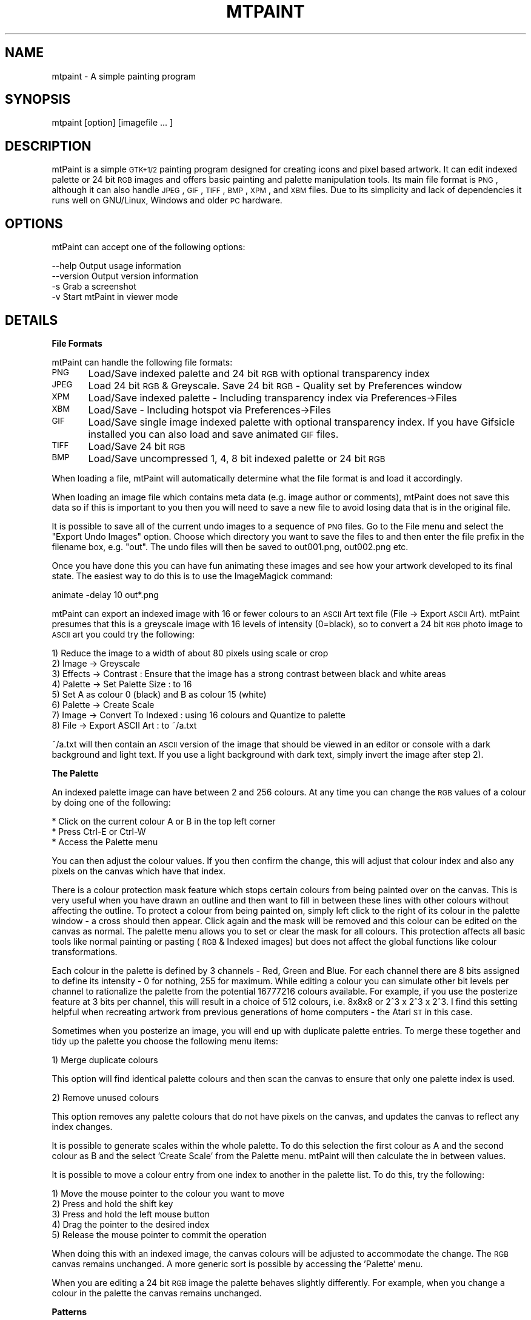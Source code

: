 .\" Automatically generated by Pod::Man v1.37, Pod::Parser v1.3
.\"
.\" Standard preamble:
.\" ========================================================================
.de Sh \" Subsection heading
.br
.if t .Sp
.ne 5
.PP
\fB\\$1\fR
.PP
..
.de Sp \" Vertical space (when we can't use .PP)
.if t .sp .5v
.if n .sp
..
.de Vb \" Begin verbatim text
.ft CW
.nf
.ne \\$1
..
.de Ve \" End verbatim text
.ft R
.fi
..
.\" Set up some character translations and predefined strings.  \*(-- will
.\" give an unbreakable dash, \*(PI will give pi, \*(L" will give a left
.\" double quote, and \*(R" will give a right double quote.  | will give a
.\" real vertical bar.  \*(C+ will give a nicer C++.  Capital omega is used to
.\" do unbreakable dashes and therefore won't be available.  \*(C` and \*(C'
.\" expand to `' in nroff, nothing in troff, for use with C<>.
.tr \(*W-|\(bv\*(Tr
.ds C+ C\v'-.1v'\h'-1p'\s-2+\h'-1p'+\s0\v'.1v'\h'-1p'
.ie n \{\
.    ds -- \(*W-
.    ds PI pi
.    if (\n(.H=4u)&(1m=24u) .ds -- \(*W\h'-12u'\(*W\h'-12u'-\" diablo 10 pitch
.    if (\n(.H=4u)&(1m=20u) .ds -- \(*W\h'-12u'\(*W\h'-8u'-\"  diablo 12 pitch
.    ds L" ""
.    ds R" ""
.    ds C` ""
.    ds C' ""
'br\}
.el\{\
.    ds -- \|\(em\|
.    ds PI \(*p
.    ds L" ``
.    ds R" ''
'br\}
.\"
.\" If the F register is turned on, we'll generate index entries on stderr for
.\" titles (.TH), headers (.SH), subsections (.Sh), items (.Ip), and index
.\" entries marked with X<> in POD.  Of course, you'll have to process the
.\" output yourself in some meaningful fashion.
.if \nF \{\
.    de IX
.    tm Index:\\$1\t\\n%\t"\\$2"
..
.    nr % 0
.    rr F
.\}
.\"
.\" For nroff, turn off justification.  Always turn off hyphenation; it makes
.\" way too many mistakes in technical documents.
.hy 0
.if n .na
.\"
.\" Accent mark definitions (@(#)ms.acc 1.5 88/02/08 SMI; from UCB 4.2).
.\" Fear.  Run.  Save yourself.  No user-serviceable parts.
.    \" fudge factors for nroff and troff
.if n \{\
.    ds #H 0
.    ds #V .8m
.    ds #F .3m
.    ds #[ \f1
.    ds #] \fP
.\}
.if t \{\
.    ds #H ((1u-(\\\\n(.fu%2u))*.13m)
.    ds #V .6m
.    ds #F 0
.    ds #[ \&
.    ds #] \&
.\}
.    \" simple accents for nroff and troff
.if n \{\
.    ds ' \&
.    ds ` \&
.    ds ^ \&
.    ds , \&
.    ds ~ ~
.    ds /
.\}
.if t \{\
.    ds ' \\k:\h'-(\\n(.wu*8/10-\*(#H)'\'\h"|\\n:u"
.    ds ` \\k:\h'-(\\n(.wu*8/10-\*(#H)'\`\h'|\\n:u'
.    ds ^ \\k:\h'-(\\n(.wu*10/11-\*(#H)'^\h'|\\n:u'
.    ds , \\k:\h'-(\\n(.wu*8/10)',\h'|\\n:u'
.    ds ~ \\k:\h'-(\\n(.wu-\*(#H-.1m)'~\h'|\\n:u'
.    ds / \\k:\h'-(\\n(.wu*8/10-\*(#H)'\z\(sl\h'|\\n:u'
.\}
.    \" troff and (daisy-wheel) nroff accents
.ds : \\k:\h'-(\\n(.wu*8/10-\*(#H+.1m+\*(#F)'\v'-\*(#V'\z.\h'.2m+\*(#F'.\h'|\\n:u'\v'\*(#V'
.ds 8 \h'\*(#H'\(*b\h'-\*(#H'
.ds o \\k:\h'-(\\n(.wu+\w'\(de'u-\*(#H)/2u'\v'-.3n'\*(#[\z\(de\v'.3n'\h'|\\n:u'\*(#]
.ds d- \h'\*(#H'\(pd\h'-\w'~'u'\v'-.25m'\f2\(hy\fP\v'.25m'\h'-\*(#H'
.ds D- D\\k:\h'-\w'D'u'\v'-.11m'\z\(hy\v'.11m'\h'|\\n:u'
.ds th \*(#[\v'.3m'\s+1I\s-1\v'-.3m'\h'-(\w'I'u*2/3)'\s-1o\s+1\*(#]
.ds Th \*(#[\s+2I\s-2\h'-\w'I'u*3/5'\v'-.3m'o\v'.3m'\*(#]
.ds ae a\h'-(\w'a'u*4/10)'e
.ds Ae A\h'-(\w'A'u*4/10)'E
.    \" corrections for vroff
.if v .ds ~ \\k:\h'-(\\n(.wu*9/10-\*(#H)'\s-2\u~\d\s+2\h'|\\n:u'
.if v .ds ^ \\k:\h'-(\\n(.wu*10/11-\*(#H)'\v'-.4m'^\v'.4m'\h'|\\n:u'
.    \" for low resolution devices (crt and lpr)
.if \n(.H>23 .if \n(.V>19 \
\{\
.    ds : e
.    ds 8 ss
.    ds o a
.    ds d- d\h'-1'\(ga
.    ds D- D\h'-1'\(hy
.    ds th \o'bp'
.    ds Th \o'LP'
.    ds ae ae
.    ds Ae AE
.\}
.rm #[ #] #H #V #F C
.\" ========================================================================
.\"
.IX Title "MTPAINT 1"
.TH MTPAINT 1 "2006-3-1" "mtPaint 2.30" "Mark Tyler's Painting Program"
.SH "NAME"
mtpaint \- A simple painting program
.SH "SYNOPSIS"
.IX Header "SYNOPSIS"
mtpaint\ [option]\ [imagefile\ ...\ ]
.SH "DESCRIPTION"
.IX Header "DESCRIPTION"
mtPaint is a simple \s-1GTK+1/2\s0 painting program designed for creating icons and pixel based artwork. It can edit indexed palette or 24 bit \s-1RGB\s0 images and offers basic painting and palette manipulation tools. Its main file format is \s-1PNG\s0, although it can also handle \s-1JPEG\s0, \s-1GIF\s0, \s-1TIFF\s0, \s-1BMP\s0, \s-1XPM\s0, and \s-1XBM\s0 files. Due to its simplicity and lack of dependencies it runs well on GNU/Linux, Windows and older \s-1PC\s0 hardware.
.SH "OPTIONS"
.IX Header "OPTIONS"
mtPaint can accept one of the following options:
.PP
.Vb 4
\&  --help        Output usage information
\&  --version     Output version information
\&  -s            Grab a screenshot
\&  -v            Start mtPaint in viewer mode
.Ve
.SH "DETAILS"
.IX Header "DETAILS"
.Sh "File Formats"
.IX Subsection "File Formats"
mtPaint can handle the following file formats:
.PP
\&\s-1PNG\s0	Load/Save indexed palette and 24 bit \s-1RGB\s0 with optional transparency index
.PP
\&\s-1JPEG\s0	Load 24 bit \s-1RGB\s0 & Greyscale. Save 24 bit \s-1RGB\s0 \- Quality set by Preferences window
.PP
\&\s-1XPM\s0	Load/Save indexed palette \- Including transparency index via Preferences\->Files
.PP
\&\s-1XBM\s0	Load/Save \- Including hotspot via Preferences\->Files
.PP
\&\s-1GIF\s0	Load/Save single image indexed palette with optional transparency index. If you have Gifsicle installed you can also load and save animated \s-1GIF\s0 files.
.PP
\&\s-1TIFF\s0	Load/Save 24 bit \s-1RGB\s0
.PP
\&\s-1BMP\s0	Load/Save uncompressed 1, 4, 8 bit indexed palette or 24 bit \s-1RGB\s0
.PP
When loading a file, mtPaint will automatically determine what the file format is and load it accordingly.
.PP
When loading an image file which contains meta data (e.g. image author or comments), mtPaint does not save this data so if this is important to you then you will need to save a new file to avoid losing data that is in the original file.
.PP
It is possible to save all of the current undo images to a sequence of \s-1PNG\s0 files.  Go to the File menu and select the \*(L"Export Undo Images\*(R" option.  Choose which directory you want to save the files to and then enter the file prefix in the filename box, e.g. \*(L"out\*(R".  The undo files will then be saved to out001.png, out002.png etc.
.PP
Once you have done this you can have fun animating these images and see how your artwork developed to its final state.  The easiest way to do this is to use the ImageMagick command:
.PP
animate \-delay 10 out*.png
.PP
mtPaint can export an indexed image with 16 or fewer colours to an \s-1ASCII\s0 Art text file (File \-> Export \s-1ASCII\s0 Art).  mtPaint presumes that this is a greyscale image with 16 levels of intensity (0=black), so to convert a 24 bit \s-1RGB\s0 photo image to \s-1ASCII\s0 art you could try the following:
.PP
.Vb 8
\&        1) Reduce the image to a width of about 80 pixels using scale or crop
\&        2) Image -> Greyscale
\&        3) Effects -> Contrast : Ensure that the image has a strong contrast between black and white areas
\&        4) Palette -> Set Palette Size : to 16
\&        5) Set A as colour 0 (black) and B as colour 15 (white)
\&        6) Palette -> Create Scale
\&        7) Image -> Convert To Indexed : using 16 colours and Quantize to palette
\&        8) File -> Export ASCII Art : to ~/a.txt
.Ve
.PP
~/a.txt will then contain an \s-1ASCII\s0 version of the image that should be viewed in an editor or console with a dark background and light text.  If you use a light background with dark text, simply invert the image after step 2).
.Sh "The Palette"
.IX Subsection "The Palette"
An indexed palette image can have between 2 and 256 colours.  At any time you can change the \s-1RGB\s0 values of a colour by doing one of the following:
.PP
.Vb 3
\&        * Click on the current colour A or B in the top left corner
\&        * Press Ctrl-E or Ctrl-W
\&        * Access the Palette menu
.Ve
.PP
You can then adjust the colour values.  If you then confirm the change, this will adjust that colour index and also any pixels on the canvas which have that index.
.PP
There is a colour protection mask feature which stops certain colours from being painted over on the canvas.  This is very useful when you have drawn an outline and then want to fill in between these lines with other colours without affecting the outline.  To protect a colour from being painted on, simply left click to the right of its colour in the palette window \- a cross should then appear.  Click again and the mask will be removed and this colour can be edited on the canvas as normal.  The palette menu allows you to set or clear the mask for all colours.  This protection affects all basic tools like normal painting or pasting (\s-1RGB\s0 & Indexed images) but does not affect the global functions like colour transformations.
.PP
Each colour in the palette is defined by 3 channels \- Red, Green and Blue.  For each channel there are 8 bits assigned to define its intensity \- 0 for nothing, 255 for maximum.  While editing a colour you can simulate other bit levels per channel to rationalize the palette from the potential 16777216 colours available.  For example, if you use the posterize feature at 3 bits per channel, this will result in a choice of 512 colours, i.e. 8x8x8 or 2^3 x 2^3 x 2^3.  I find this setting helpful when recreating artwork from previous generations of home computers \- the Atari \s-1ST\s0 in this case.
.PP
Sometimes when you posterize an image, you will end up with duplicate palette entries.  To merge these together and tidy up the palette you choose the following menu items:
.PP
.Vb 1
\&        1) Merge duplicate colours
.Ve
.PP
This option will find identical palette colours and then scan the canvas to ensure that only one palette index is used.
.PP
.Vb 1
\&        2) Remove unused colours
.Ve
.PP
This option removes any palette colours that do not have pixels on the canvas, and updates the canvas to reflect any index changes.
.PP
It is possible to generate scales within the whole palette.  To do this selection the first colour as A and the second colour as B and the select 'Create Scale' from the Palette menu.  mtPaint will then calculate the in between values.
.PP
It is possible to move a colour entry from one index to another in the palette list.  To do this, try the following:
.PP
.Vb 5
\&        1) Move the mouse pointer to the colour you want to move
\&        2) Press and hold the shift key
\&        3) Press and hold the left mouse button
\&        4) Drag the pointer to the desired index
\&        5) Release the mouse pointer to commit the operation
.Ve
.PP
When doing this with an indexed image, the canvas colours will be adjusted to accommodate the change.  The \s-1RGB\s0 canvas remains unchanged.  A more generic sort is possible by accessing the 'Palette' menu.
.PP
When you are editing a 24 bit \s-1RGB\s0 image the palette behaves slightly differently.  For example, when you change a colour in the palette the canvas remains unchanged.
.Sh "Patterns"
.IX Subsection "Patterns"
There are several different patterns that you can use to paint onto the canvas.  To choose one you must do one of the following:
.PP
.Vb 3
\&        * Click on the current pattern in the top left corner
\&        * Press F2
\&        * Access the Edit menu
.Ve
.PP
After selecting your desired pattern you must then choose which 2 colours will be used with this pattern.  Left click a colour in the palette area to set colour A, and right click to set colour B.  The preview area will show you what the final pattern will look like.  You can also press Ctrl+Left Button to select colour B if you are using a single button stylus/tablet.  While using a painting tool, you can press an arrow key to change colour A or B.
.PP
If you want to create your own custom patterns you can either edit \*(L"patterns.c\*(R" in a text editor or edit ./src/graphics/patterns.png with mtPaint.  You create your own c file by executing \*(L"Edit\->Create Patterns\*(R".  Rename the files accordingly, recompile mtPaint and you should now be able to use your own patterns.
.Sh "Tools"
.IX Subsection "Tools"
The most basic tool is the Paint tool which paints pixels onto the canvas.  To pick a brush for the paint tool press F3, access the Edit menu, press the brush icon or press the preview area.  Each brush can be configured by setting the size spin button.  The spray also requires the user to set the flow.  The higher the number the more pixels will be splattered onto the canvas.
.PP
If at any time you make a mistake, you can always use the undo/redo functions.  Memory permitting, this is for up to 100 actions.  You can change the maximum memory limit for the undo feature in the preferences window.
.PP
By pressing F11 or using the Edit menu you can set painting mode to \*(L"Continuous\*(R".  A \*(L"\s-1CON\s0\*(R" will then appear on the status bar for a visual reminder.  This mode means that mtPaint will fill in the area between static shapes while the tool is being used.  This is very useful for drawing outlines or using the slash/backslash for calligraphy style effects.
.PP
When you are editing an \s-1RGB\s0 image it is possible to change the opacity of certain tool operations.  For example if you press Ctrl+3 you will set opacity to 30% which means that if you draw a rectangle over an area, it will paint the current pattern with 30% transparency so you will still see some of what was on the canvas originally.  Opacity works with static tool shapes, spray, straight line and pasting.  It does not affect flood fill or pixel shuffling.  Tool opacity behaviour can be altered by pressing F12 or accessing the Edit menu to toggle the opacity drawing mode (\*(L"\s-1OP\s0\*(R" should appear on the status bar as a reminder).  By setting this toggle to off you can get some very interesting results with the spray or by dragging and pasting at the same time.  In different situations you may want either behaviour so it is probably best to experiment to learn what the possibilities are.
.PP
The line tool is used by clicking on the 'Straight Line' ruler icon on the toolbar or F8.  You click and release the left mouse button on the canvas where you want to start the straight line.  You then move the pointer to the end point and click again to draw the line.  Pressing escape or the right button will cancel the operation and stop line drawing until you press the left button again.  You can also add an arrowhead to the end of the line by pressing the 'A' (open head) or 'S' (closed head) keys.  The size of the arrowhead is determined by the tool flow value.
.PP
The text tool can be used to add basic text strings to an image.  Firstly you choose the colours and pattern you want, then click on the 'T' icon or use the 'Edit\->Paste Text' menu option.  Type the text you want and then choose the font.  Once this is done you can drag the text around the image as it becomes a normal paste box.  If you are using \s-1GTK+2\s0 and editing an \s-1RGB\s0 image you also have the option of having antialiased text for smoother edges around the text.  \s-1GTK+2\s0.6 users have the luxury of rotating the text to any angle.  All versions support rotating by 90 degree steps with the rotate selection icons or the Selection menu.  While pasting text you can also change the colour or pattern on the fly.
.PP
If you are editing a large image or are zoomed in heavily you may find the pan window useful to navigate around quickly.  The pan window can be invoked by pressing the 'End' key, using the View menu or pressing the icon on the toolbar.  This will then bring up a thumbnail of the whole image with a rectangle showing what portion is currently being viewed.  Left clicking or dragging the mouse will move the centre of the image to where you click.  The arrow keys can be used to move the view in the appropriate direction.  Any other keypress (including the 'End' key) or the right button will close the pan window .  While using the pan window, the zoom keys (0\-9, +, \-) and the Home key work as normal.  The size of the pan window can be set with the preferences window.
.PP
If you are editing an image at a high zoom and you would like to see what the normal sized image looks like at the same time, you may find the View Window useful.  Press 'V' or use the View menu to call this window up.
.PP
The clone tool is used to copy chunks from one part of the image to the other.  After selecting the clone tool you must set the tool size, e.g. 25, then move the mouse cursor over the canvas area.  Then if you hold the Ctrl key down and move the mouse you will see the tool perimeter (black and white) move away from the clone perimeter (black and red).  After releasing Ctrl you can then press the left mouse button to copy from the red/black box to the white/black box.  When editing an \s-1RGB\s0 image you can also use variable opacity \- this behaviour is governed by whether you are using 'Opacity Undo Mode' or not fom the Edit menu.
.PP
If you have configured a pressure sensitive graphics tablet you can use this device in mtPaint.  To configure this input you use the Tablet section of the preferences window where you must choose the device and then determine which variables the pressure will vary.
.PP
The tint mode is used by the painting tools to adjust the canvas pixel relative to the current painting pattern and colour.  In \s-1RGB\s0 mode this means adjusting each \s-1RGB\s0 channel, and in indexed mode the pixel index is changed.  When using the normal paint brushes the left mouse button tints by adding, and the right mouse button tints by subtracting.  For lines, rectangles, ellipses and polygons you set the +\- toggle to determine the direction.
.Sh "Selections"
.IX Subsection "Selections"
In order to make a selection you press the 'Make Selection' icon on the toolbar or press Ctrl-A to select the whole image.  You then click the left mouse button on the canvas and drag the rectangle to the area you want to select.  To clear this selection press Escape, the right mouse button, Ctrl+Shift\-A or use the Edit menu.  The selection box can be moved around pixel by pixel by using the arrow keys.  Pressing Shift and the arrow keys causes the selection box to be moved a set number of pixels determined by the Preferences window.  After you have made a selection you can click and drag the corners to new positions.  With the tool mouse cursor option switched on you will see the relevant corner arrow to indicate this new behaviour.
.PP
Once a selection has been made you can select 'Crop' from the Image menu, or press the delete key which will reduce the canvas size to the selected area.  Cropping will not be possible if the whole canvas is selected.
.PP
Pressing Ctrl-C causes the selection area to be copied to the clipboard ready for pasting.
.PP
Pressing Ctrl-X causes the selection area to be copied to the clipboard and then this area of the canvas is filled with the current pattern \- apart from pixels that have been protected with the colour mask.
.PP
Pressing Ctrl-V pastes the clipboard onto the canvas at the centre of the view.
Pressing Ctrl-K pastes the clipboard onto the canvas at the position from which it was copied.
.PP
While pasting, the arrow keys can be used to position the box before committing the operation.  Escape cancels the operation and removes the paste box.  Also, if you have selected to show tool shaped cursors in \*(L"Image\->Preferences\*(R", by moving the mouse over the paste box the cursor will change to a four way arrow.  While doing this, you can press the left mouse button and you will be able to drag the paste box.
.PP
In order to commit the paste operation, press the right mouse button or the Enter/Return key.  By pressing both mouse buttons down and dragging you can use the clipboard image as a brush.  When you are editing an image with a colour protection mask, you stop these colours being changed on the canvas.
.PP
When you are pasting it is possible to use a colour transparency mask to enable the pasting of non rectangular shapes.  The easiest way to understand this is to try the following example:
.PP
.Vb 6
\&        1) Type "mtpaint src/graphics/testcard.png"
\&        2) Press Ctrl-A, then Ctrl-C, then Ctrl-V.
\&        3) You will then be able to move the paste clipboard as normal.
\&        4) If you then select "Selection -> Mask Colours A,B" from the menu you will make red and black colours on the clipboard transparent.
\&        5) To return to normal, select "Selection -> Clear Mask"
\&        6) Further colours can be masked on a cumulative basis by selecting them via the palette and using "Selection -> Mask Colours A,B" again.
.Ve
.PP
I have put an option into the preferences window so that you can choose not to have the clipboard image displayed while moving the paste box.  In other words, you will simply see the blue/white outline until you commit the operation.
.PP
The selection tool is also used to direct several other painting functions.  These are located under the \*(L"Selection\*(R" menu.  For example, you can fill the current selection rectangle or draw an ellipse.
.PP
As well as rectangle selections, you can use the polygon selection tool to create polygon shapes in order to fill, outline, copy, cut and paste.  After selecting this tool you click the left mouse button on the canvas where you want to start forming the polgon shape.  You can then either hold the left button down for a freehand shape or release it to have a long straight edge.  To finish press the right button.
.PP
You can also create an polygon by holding down the right mouse button and then dragging.  In this case, releasing the right button completes the polygon.
.PP
To cancel the shape press the Escape key.
.PP
Once a polygon selection has been made you can use the lasso tool to shrink wrap the edges of the selection with the same colour.  For example if you have a black background with a red circle, a rough freehand polygon around it followed by pressing the lasso icon will create a paste of just the red circle with the black area removed.  Using the Selection menu you can also 'lasso cut' an area which fills the lasso selected area on the canvas.
.Sh "The Clipboard"
.IX Subsection "The Clipboard"
mtPaint allows the user to store up to 12 images in a multiple image clipboard.  This works by saving a \s-1PNG\s0 file containing each clipboard image and then using the Edit menu to load these images as required.
.PP
To save image data to the clipboard try the following example:
.PP
.Vb 3
\&        1) Make a selection on the canvas
\&        2) Copy the selection - Ctrl-C
\&        3) Save this selection to clipboard 3 - Ctrl-F3
.Ve
.PP
To load this clipboard image at any time simply press Shift\-F3.  The benefit of using a multiple image clipboard in this way is that it gives the user more flexibility.  For example, you can have two independent mtPaint programs running and be able to load and save clipboard data between the two at the touch of a button.  Also, as long as the files are not deleted you will have access to these clipboard images after closing and restarting mtPaint (or even rebooting the system).
.PP
It is only possible to paste an \s-1RGB\s0 clipboard onto an \s-1RGB\s0 image and an Indexed Palette clipboard onto an Indexed Palette image.
.PP
As the clipboard files are standard \s-1PNG\s0 files, the user can also open them in another mtPaint process and edit them.  The clipboard files are stored in the location set in the Preferences window.
.Sh "Layers"
.IX Subsection "Layers"
For some types of painting and image manipulation it is convenient to use multiple layers of images rather than a single image.  For example you may want to overlay text or drawings over a photograph and then be able to move or edit each layer independently.
.PP
To use layers with mtPaint you must first load the image you want to be the background.  This is the most important step as all the other layers sit on top of this image (also, the size of the background image determines the size of the final composite image).  Next you must create a new layer by using the Layers window ('L' key or View menu).  You can then edit, manipulate, load to, or save this new layer just like any other image.  The only difference is that this image can have a transparent colour which will show the pixels used on the background image (or lower layers if there are any).
.PP
You can move any layer around by clicking and dragging it in the the view window, or by pressing \s-1CTRL\s0 and using the arrow keys (+SHIFT nudges like pasting).  There is also a button on the layers window which puts the layer back to the centre of the background image.  The layers window allows you to name each layer for convenience and to temporarily hide it by unchecking the toggle button to the right of the layers name.
.PP
When you decide you want to save this composite image you press the 'Save' button which saves 2 files:
.PP
.Vb 2
\&  1) A small text file containing information about each layer.
\&  2) The composite image which is a normal RGB PNG file.
.Ve
.PP
You can then load these layers back into mtPaint by loading the text file back into mtPaint.
.PP
Please note that when you save the composite image and text file you are not saving each individual layer.  As mentioned earlier, each layer is considered to be its own file and must be saved with the 'File' menu or Ctrl-S as normal.  The benefit of treating the layers separately is as follows:
.PP
.Vb 3
\&  1) Less disk space is required as the layers are not clumped together into a new file.
\&  2) Image layers can be edited with any other image editor.
\&  3) If you are using a standard image for several composite images (e.g. a standard logo or piece of text for watermarking photos), you only need to edit one image and all of the other composite images will be updated automatically the next time you save them.
.Ve
.PP
After saving the layers text file you must not move it anywhere else unless you also move the image files with it as these file references are relative.  The simplest method is to keep all original images and text files in a single directory.
.PP
When using layers, the undo memory limit set in the preferences window must be divided by the number of layers to determine the limit per layer.  For example, with a 32MB limit and 4 layers there is an 8MB limit per layer for the undo.
.PP
To see examples of layers, try \*(L"mtpaint ./src/graphics/*.txt\*(R" from the sources tarball.
.Sh "Animation"
.IX Subsection "Animation"
If you have created a composite image with 2 or more layers you can use mtPaint to automatically move these layers in a sequence.  The results can be previewed and then output to a series of image files ready for packing into an animation, such as a \s-1GIF\s0 or \s-1MPEG\s0 file.
.PP
The first step is to create the image layers and save the layers file.  Once you have done this you need to plan and coordinate what layers will move at what moment in time.  Once this is clear in your mind you can use the Frames menu to set up and configure your animation.
.PP
Initially you must set up general issues like frame numbers, file names and so on.  You must then set the layer positions for each of the frames.  A quick way to set this is to use the \*(L"Set key frame\*(R" menu operation.
.PP
The positions tab will show you each of the current layers in a list on the left.  If you click on one of these you can then edit the text box on the right to set the positions for this layer.  You are able to define up to 100 positions for each layer, with a separate line for each position.  5 numbers should be entered into each line, with a tab separating each number.  The syntax is as follows:
.PP
.Vb 1
\&  frame x       y       opacity effect
.Ve
.PP
For this to work properly each successive line must have a frame number that is greater than or equal to the previous line.
.PP
There is also a cycles tab which is used to determine which layers are visible at any particular time.  Up to 100 lines can be entered in the following format:
.PP
.Vb 1
\&  frame1        frame2  layer1, layer2, layer3, ... , layer50
.Ve
.PP
Up to 50 layers can be listed on each line.  Between the 2 frames of the animation only one of the sequence will be visible, with the others being switched off.  As the frame increments, the next layer in the sequence will be shown, and the previous one hidden.
.PP
For example:
.PP
.Vb 1
\&  1     10      1, 2, 3
.Ve
.PP
Will cycle the visibility of layers 1, 2, 3 between frames 1 and 10.
.PP
Normally frame2 will be greater than frame1, but if they are equal you can then manually set which layers are visible or invisible at that frame.  For example:
.PP
.Vb 1
\&  15    15      10, 11, 12, -1, -2, -3
.Ve
.PP
Will show layers 10, 11, 12 and hide layers 1, 2, 3 at frame 15.
.Sh "Keyboard shortcuts"
.IX Subsection "Keyboard shortcuts"
.Vb 4
\&  Ctrl-N            Create new image
\&  Ctrl-O            Open Image
\&  Ctrl-S            Save Image
\&  Ctrl-Q            Quit program
.Ve
.PP
.Vb 7
\&  Ctrl-A            Select whole image
\&  Escape            Select nothing, cancel paste box
\&  Ctrl-C            Copy selection to clipboard
\&  Ctrl-X            Copy selection to clipboard, and then paint current pattern to selection area
\&  Ctrl-V            Paste clipboard to centre of current view
\&  Ctrl-K            Paste clipboard to location it was copied from
\&  Enter/Return      Commit paste to canvas
.Ve
.PP
.Vb 3
\&  Arrow keys        Paint Mode - Change colour A or B
\&  Arrow keys        Selection Mode - Nudge selection box or paste box by one pixel
\&  Shift+Arrow keys  Nudge selection box or paste box by x pixels - x is defined by the Preferences window
.Ve
.PP
.Vb 3
\&  Delete            Crop image to selection
\&  Insert            Transform colours - i.e. Brightness, Contrast, Saturation, Posterize, Gamma
\&  Ctrl-G            Greyscale the image
.Ve
.PP
.Vb 4
\&  Ctrl-T            Draw a rectangle around the selection area with the current fill
\&  Ctrl-Shift-T      Fill in the selection area with the current fill
\&  Ctrl-L            Draw an ellipse spanning the selection area
\&  Ctrl-Shift-L      Draw a filled ellipse spanning the selection area
.Ve
.PP
.Vb 2
\&  Ctrl-E            Edit the RGB values for colours A & B
\&  Ctrl-W            Edit all palette colours
.Ve
.PP
.Vb 2
\&  Ctrl-P            Preferences
\&  Ctrl-I            Information
.Ve
.PP
.Vb 2
\&  Ctrl-Z            Undo last action
\&  Ctrl-R            Redo an undone action
.Ve
.PP
.Vb 4
\&  C                 Command Line Window
\&  V                 View Window
\&  L                 Layers Window
\&  Z                 Set zoom
.Ve
.PP
.Vb 2
\&  +,=               Zoom in
\&  -                 Zoom out
.Ve
.PP
.Vb 9
\&  1                 10% zoom
\&  2                 25% zoom
\&  3                 50% zoom
\&  4                 100% zoom
\&  5                 400% zoom
\&  6                 800% zoom
\&  7                 1200% zoom
\&  8                 1600% zoom
\&  9                 2000% zoom
.Ve
.PP
.Vb 11
\&  F1                Help
\&  F2                Choose Pattern
\&  F3                Choose Brush
\&  F4                Paint Tool
\&  F5                Pixel Shuffle
\&  F6                Flood Fill
\&  F7                Straight Line
\&  F8                Smudge
\&  F9                Selection Tool
\&  F11               Toggle normal or continuous painting mode
\&  F12               Toggle undo opacity mode
.Ve
.PP
.Vb 2
\&  Ctrl + F1 - F12   Save current clipboard to file 1-12
\&  Shift + F1 - F12  Load clipboard from file 1-12
.Ve
.PP
.Vb 3
\&  Ctrl + 1, 2, ... , 0  Set opacity to 10%, 20%, ... , 100% (main or keypad numbers)
\&  Ctrl + + or =     Increase opacity by 1%
\&  Ctrl + -          Decrease opacity by 1%
.Ve
.PP
.Vb 4
\&  Home              Show or hide main window menu/toolbar/status bar/palette
\&  Page Up           Scale Image
\&  Page Down         Resize Image canvas
\&  End               Pan Window
.Ve
.Sh "Mouse shortcuts"
.IX Subsection "Mouse shortcuts"
.Vb 3
\&  Left button          Paint to canvas using the current tool
\&  Middle button        Set the centre for the next zoom
\&  Right button         Commit paste to canvas / Stop drawing current line / Cancel selection
.Ve
.PP
.Vb 1
\&  Scroll Wheel         In GTK+2 the user can have the scroll wheel zoom in or out via the Preferences window
.Ve
.PP
.Vb 2
\&  Ctrl+Left button     Choose colour A from under mouse pointer
\&  Ctrl+Right button    Choose colour B from under mouse pointer
.Ve
.PP
.Vb 1
\&  Shift+Right button   Set the centre for the next zoom
.Ve
.PP
You can fixate the X/Y co-ordinates while moving the mouse:
.PP
.Vb 2
\&  Shift                Constrain mouse movements to vertical line
\&  Shift+Ctrl           Constrain mouse movements to horizontal line
.Ve
.Sh "Limitations"
.IX Subsection "Limitations"
I have set the maximum image geometry to 16384x16384.  The minimum geometry is 1x1.
.PP
After loading a new palette, the canvas may contain references to colours that are not defined.  I call these orphan pixels.  If you examine the image information via the Image menu you will see how many pixels have been orphaned.  You can retrieve the pixels by expanding the palette to 256 items and then \*(L"Palette\->Remove Unused Colours\*(R".
.PP
When using the colour A/B editor, if colour A = colour B, you must edit colour B to change its \s-1RGB\s0.
.PP
On some systems there are problems when editing large images at high zoom levels, e.g. 2048x2048 @ 1600%
.PP
Some key combinations may not work under certain window managers, e.g. Shift+F1\-F12 or Ctrl+Mouse button.
.PP
Using the status bar items \*(L"Cursor X,Y\*(R" and \*(L"Pixel [I] {\s-1RGB\s0}\*(R" can cause high \s-1CPU\s0 usage on older hardware when moving the cursor vigorously.
.PP
mtPaint does not support alpha channels so if you load a \s-1PNG\s0 file with an alpha channel, the image may not look correct.  However, mtPaint is capable of loading and saving a \s-1PNG\s0 file with a single colour transparency on both \s-1RGB\s0 and Indexed Palette images.
.PP
The maximum number of layers is 100.
.PP
Text rotation does not work in Windows \s-1ME/95\s0.
.PP
The polygon line selection in Windows is not as clear as the GNU/Linux version.
.Sh "Tips"
.IX Subsection "Tips"
Palette
.PP
If you are editing an \s-1RGB\s0 image and you want to populate the palette with colours from the image, the easiest way to do this is to call up the \*(L"Edit all colours\*(R" window and then use the eye dropper tool to select the colours you want.  Moreover, you can use this method to grab any colours on your current desktop.  This feature is only available with \s-1GTK+2\s0.  If you want a more approximate method you could try:
.PP
.Vb 2
\&        1) Use "Palette->Set Palette Size" to set the size of the palette
\&        2) Use "Palette->Create Quantized" to approximate the palette to the image
.Ve
.PP
Effects
.PP
When I emboss an image I usually like to emphasise the effect by using the \*(L"Transform Colour\*(R" window to reduce the saturation to greyscale and increase the contrast to highlight the edges.
.PP
Files
.PP
If you are using several clipboards and you want to have more control over the images (e.g. rotate them to any angle or apply effects), open all of the clipboards in a new mtPaint process with:
.PP
mtpaint ~/.clip*
.PP
You can then edit/save the clipboards in one mtPaint window and then apply them to your main image in another mtPaint window.
.PP
It is possible to use mtPaint to create fade frames for use in animations.  To fade an image you must:
.PP
.Vb 4
\&        1) Load the relevant frame you want to fade
\&        2) Open the transform window and set brightness to -32
\&        3) Click apply 8 times
\&        4) Save undo images for fading out and save undo images (reverse) for fading in
.Ve
.PP
Quantizing
.PP
If you want to quantize an \s-1RGB\s0 photo down to just a few colours (e.g. 32) and get the best quality without waiting for a full \s-1DL3\s0 quantize you could try the following:
.PP
.Vb 3
\&        1) Use DL1 to reduce the image to 256 colours
\&        2) Convert to RGB
\&        3) Use DL3 to reduce the image to 32 colours
.Ve
.PP
This example illustrates the fact that \s-1DL3\s0 takes time proportionate to the number of unique colours in the image.  You could also reduce the number of colours in the image by posterizing to a level of 3 or 4 and then trying \s-1DL3\s0.
.PP
Text
.PP
mtPaint has support for adding basic text strings to an image, but if you want more advanced text features like justification, you can always type some text into your favourite editor/wordprocessor, grab a screenshot and then paste the result.  If you paste with the background colour as a transparency, the text can flow around the image.
.PP
Screenshots
.PP
mtPaint can be used to grab a screenshot with either File\->New or using \*(L"mtpaint \-s\*(R" from the command line.  If you are an IceWM user you can assign the key \*(L"Print Screen\*(R" to grab a screenshot by editing the file ~/.icewm/keys to include:
.PP
key \*(L"Print\*(R" mtpaint \-s
.PP
Brushes
.PP
If you have a particular preference for certain types of brushes, such as circles or sprays, you can manually edit the sources to cater for your needs.  Edit memory.c and find mem_brush_list which defines all of the brushes.  Each entry is defined by a tool type, tool size and flow.
.SH "HOMEPAGE"
.IX Header "HOMEPAGE"
http://mtpaint.sourceforge.net/
.SH "AUTHOR"
.IX Header "AUTHOR"
Mark Tyler <marktyler_5@hotmail.com>
.PP
The development of mtPaint has been helped by various people from the free software community.  See \*(L"Credits\*(R" in the \s-1README\s0 or the mtPaint help system for details.
